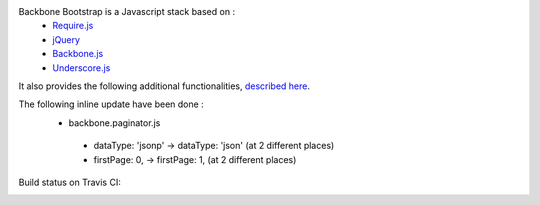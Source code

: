 Backbone Bootstrap is a Javascript stack based on :
 * `Require.js <http://requirejs.org/>`_
 * `jQuery <http://jquery.com/>`_
 * `Backbone.js <http://documentcloud.github.com/backbone/>`_
 * `Underscore.js <http://documentcloud.github.com/underscore/>`_

It also provides the following additional functionalities, `described here <http://resthub.org/2/backbone-stack.html>`_.

The following inline update have been done :
 * backbone.paginator.js
  * dataType: 'jsonp' -> dataType: 'json' (at 2 different places)
  * firstPage: 0, -> firstPage: 1, (at 2 different places)

Build status on Travis CI:

.. image:: https://secure.travis-ci.org/resthub/resthub-backbone-stack.png
   :alt: Build Status
   :target: http://travis-ci.org/resthub/resthub-backbone-stack